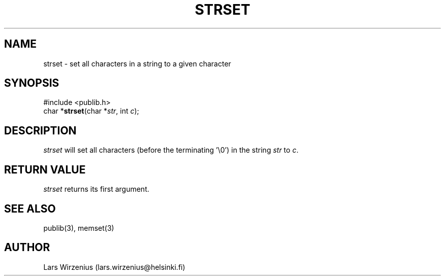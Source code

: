 .\" part of publib
.\" "@(#)publib-strutil:$Id: strset.3,v 1.1 1994/06/20 20:30:35 liw Exp $"
.\"
.TH STRSET 3 "C Programmer's Manual" Publib "C Programmer's Manual"
.SH NAME
strset \- set all characters in a string to a given character
.SH SYNOPSIS
.nf
#include <publib.h>
char *\fBstrset\fR(char *\fIstr\fR, int \fIc\fR);
.SH DESCRIPTION
\fIstrset\fR will set all characters (before the terminating '\\0') in
the string \fIstr\fR to \fIc\fR.
.SH "RETURN VALUE"
\fIstrset\fR returns its first argument.
.SH "SEE ALSO"
publib(3), memset(3)
.SH AUTHOR
Lars Wirzenius (lars.wirzenius@helsinki.fi)

